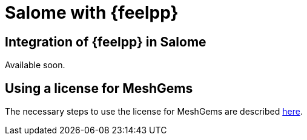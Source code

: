 = Salome with {feelpp}

== Integration of {feelpp} in Salome

Available soon.

== Using a license for MeshGems

The necessary steps to use the license for MeshGems are described xref:meshgems:index.adoc[here].
